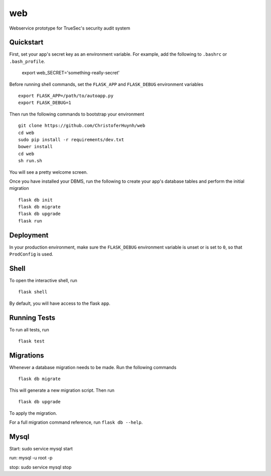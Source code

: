 ===============================
web
===============================

Webservice prototype for TrueSec's security audit system


Quickstart
----------

First, set your app's secret key as an environment variable. For example,
add the following to ``.bashrc`` or ``.bash_profile``.

    .. code-block:: bash

    export web_SECRET='something-really-secret'

Before running shell commands, set the ``FLASK_APP`` and ``FLASK_DEBUG``
environment variables ::

    export FLASK_APP=/path/to/autoapp.py
    export FLASK_DEBUG=1

Then run the following commands to bootstrap your environment ::

    git clone https://github.com/ChristoferHuynh/web
    cd web
    sudo pip install -r requirements/dev.txt
    bower install
    cd web
    sh run.sh

You will see a pretty welcome screen.

Once you have installed your DBMS, run the following to create your app's
database tables and perform the initial migration ::

    flask db init
    flask db migrate
    flask db upgrade
    flask run


Deployment
----------

In your production environment, make sure the ``FLASK_DEBUG`` environment
variable is unset or is set to ``0``, so that ``ProdConfig`` is used.


Shell
-----

To open the interactive shell, run ::

    flask shell

By default, you will have access to the flask ``app``.


Running Tests
-------------

To run all tests, run ::

    flask test


Migrations
----------

Whenever a database migration needs to be made. Run the following commands ::

    flask db migrate

This will generate a new migration script. Then run ::

    flask db upgrade

To apply the migration.

For a full migration command reference, run ``flask db --help``.

Mysql
------
Start: sudo service mysql start

run: mysql -u root -p

stop: sudo service mysql stop
